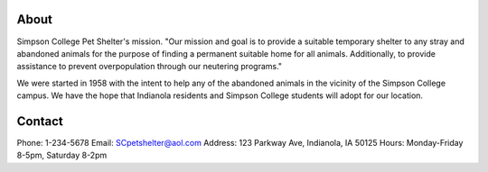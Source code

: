 
About
=====

Simpson College Pet Shelter's mission.
"Our mission and goal is to provide a suitable temporary shelter to any stray and abandoned animals for the purpose of finding a permanent suitable home for all animals. Additionally, to provide assistance to prevent overpopulation through our neutering programs."

We were started in 1958 with the intent to help any of the abandoned animals in the vicinity of the Simpson College campus. We have the hope that Indianola residents and Simpson College students will adopt for our location.



Contact
=======
Phone: 1-234-5678
Email: SCpetshelter@aol.com
Address: 123 Parkway Ave, Indianola, IA 50125
Hours: Monday-Friday 8-5pm, Saturday 8-2pm